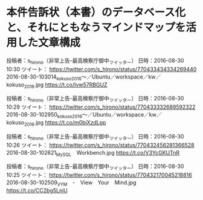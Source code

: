 * 本件告訴状（本書）のデータベース化と、それにともなうマインドマップを活用した文章構成

投稿者：s_hirono（非常上告-最高検察庁御中_ツイッター） 日時：2016-08-30 10:30  ツイート： https://twitter.com/s_hirono/status/770433434334269440
2016-08-30-103014_kokuso_2016〜／Ubuntu／workspace／kw／kokuso_2016.jpg https://t.co/Ivw57RBGUZ

投稿者：s_hirono（非常上告-最高検察庁御中_ツイッター） 日時：2016-08-30 10:29  ツイート： https://twitter.com/s_hirono/status/770433332689592322
2016-08-30-102950_kokuso_2016〜／Ubuntu／workspace／kw／kokuso_2016.jpg https://t.co/m0bjXzdLpp

投稿者：s_hirono（非常上告-最高検察庁御中_ツイッター） 日時：2016-08-30 10:26  ツイート： https://twitter.com/s_hirono/status/770432456281366528
2016-08-30-102621_MySQL　Workbench.jpg https://t.co/V3YcGKUTnR

投稿者：s_hirono（非常上告-最高検察庁御中_ツイッター） 日時：2016-08-30 10:25  ツイート： https://twitter.com/s_hirono/status/770432170045218816
2016-08-30-102509_VYM　-　View　Your　Mind.jpg https://t.co/CC2bg5LniU

